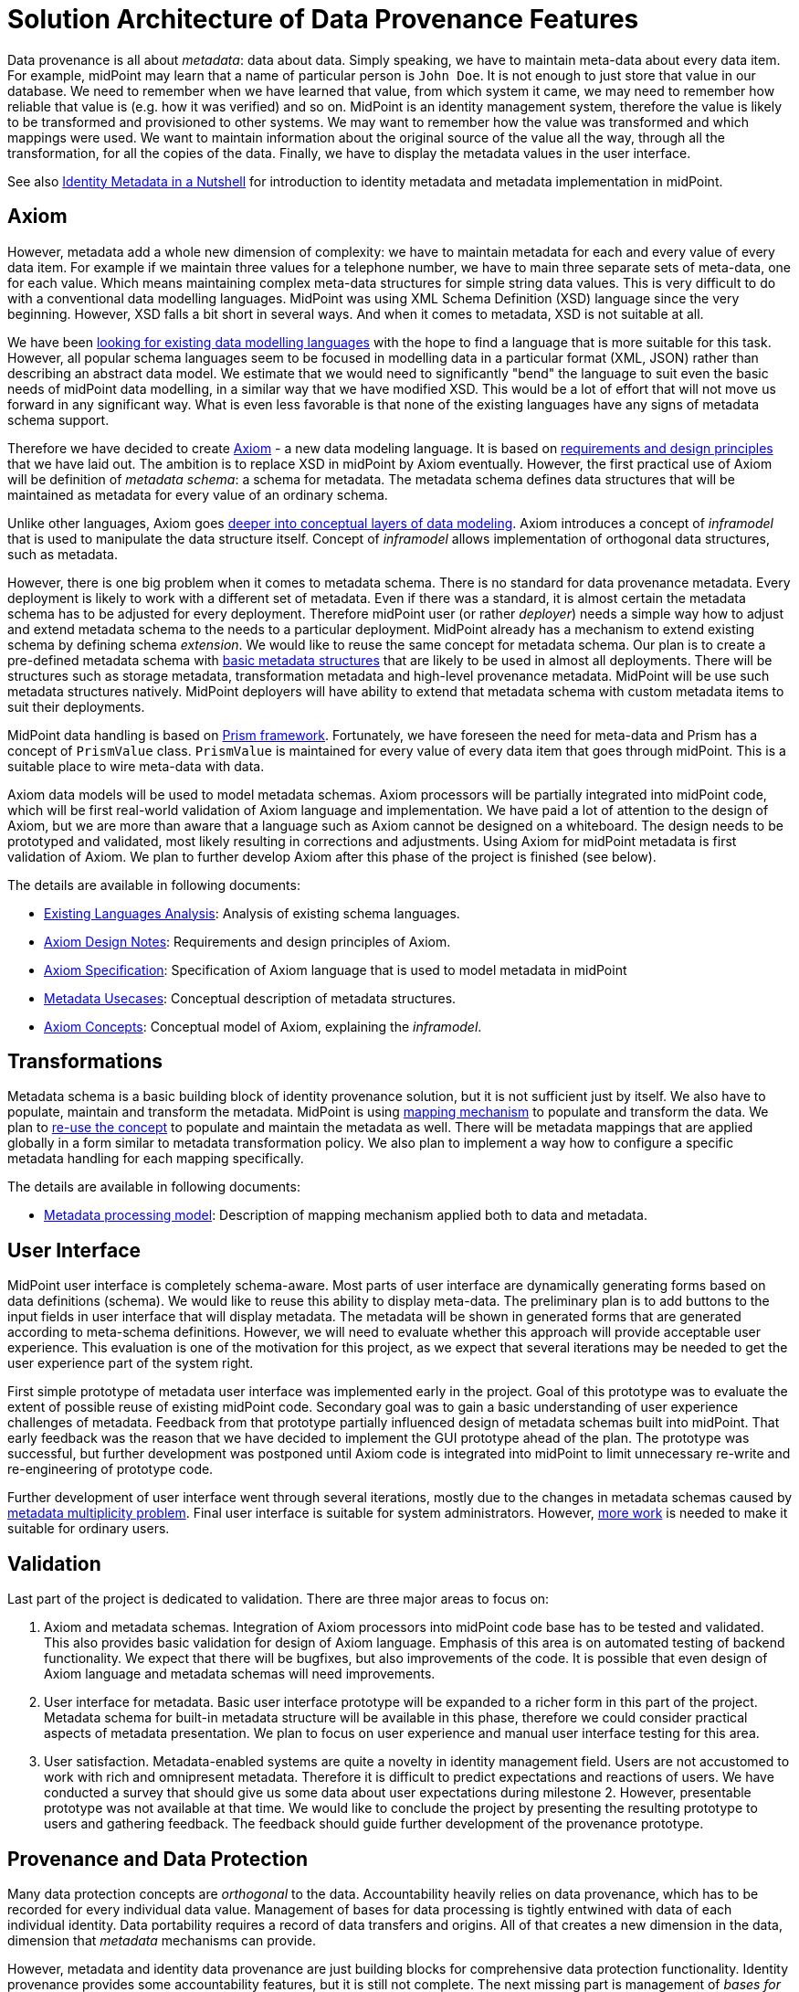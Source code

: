 = Solution Architecture of Data Provenance Features

Data provenance is all about _metadata_: data about data.
Simply speaking, we have to maintain meta-data about every data item.
For example, midPoint may learn that a name of particular person is `John Doe`.
It is not enough to just store that value in our database.
We need to remember when we have learned that value, from which system it came, we may need to remember how reliable that value is (e.g. how it was verified) and so on.
MidPoint is an identity management system, therefore the value is likely to be transformed and provisioned to other systems.
We may want to remember how the value was transformed and which mappings were used.
We want to maintain information about the original source of the value all the way, through all the transformation, for all the copies of the data.
Finally, we have to display the metadata values in the user interface.

See also xref:../identity-metadata-in-a-nutshell/[Identity Metadata in a Nutshell] for introduction to identity metadata and metadata implementation in midPoint.

== Axiom

However, metadata add a whole new dimension of complexity: we have to maintain metadata for each and every value of every data item.
For example if we maintain three values for a telephone number, we have to main three separate sets of meta-data, one for each value.
Which means maintaining complex meta-data structures for simple string data values.
This is very difficult to do with a conventional data modelling languages.
MidPoint was using XML Schema Definition (XSD) language since the very beginning.
However, XSD falls a bit short in several ways.
And when it comes to metadata, XSD is not suitable at all.

We have been xref:../axiom/existing-languages-analysis/[looking for existing data modelling languages] with the hope to find a language that is more suitable for this task.
However, all popular schema languages seem to be focused in modelling data in a particular format (XML, JSON) rather than describing an abstract data model.
We estimate that we would need to significantly "bend" the language to suit even the basic needs of midPoint data modelling, in a similar way that we have modified XSD.
This would be a lot of effort that will not move us forward in any significant way.
What is even less favorable is that none of the existing languages have any signs of metadata schema support.

Therefore we have decided to create xref:../axiom/spec/[Axiom] - a new data modeling language.
It is based on xref:../axiom/design-notes/[requirements and design principles] that we have laid out.
The ambition is to replace XSD in midPoint by Axiom eventually.
However, the first practical use of Axiom will be definition of _metadata schema_: a schema for metadata.
The metadata schema defines data structures that will be maintained as metadata for every value of an ordinary schema.

Unlike other languages, Axiom goes xref:../axiom/concepts/[deeper into conceptual layers of data modeling].
Axiom introduces a concept of _inframodel_ that is used to manipulate the data structure itself.
Concept of _inframodel_ allows implementation of orthogonal data structures, such as metadata.

However, there is one big problem when it comes to metadata schema.
There is no standard for data provenance metadata.
Every deployment is likely to work with a different set of metadata.
Even if there was a standard, it is almost certain the metadata schema has to be adjusted for every deployment.
Therefore midPoint user (or rather _deployer_) needs a simple way how to adjust and extend metadata schema to the needs to a particular deployment.
MidPoint already has a mechanism to extend existing schema by defining schema _extension_.
We would like to reuse the same concept for metadata schema.
Our plan is to create a pre-defined metadata schema with xref:../metadata-usecases/[basic metadata structures] that are likely to be used in almost all deployments.
There will be structures such as storage metadata, transformation metadata and high-level provenance metadata.
MidPoint will be use such metadata structures natively.
MidPoint deployers will have ability to extend that metadata schema with custom metadata items to suit their deployments.

MidPoint data handling is based on xref:/midpoint/devel/prism/[Prism framework].
Fortunately, we have foreseen the need for meta-data and Prism has a concept of `PrismValue` class.
`PrismValue` is maintained for every value of every data item that goes through midPoint.
This is a suitable place to wire meta-data with data.

Axiom data models will be used to model metadata schemas.
Axiom processors will be partially integrated into midPoint code, which will be first real-world validation of Axiom language and implementation.
We have paid a lot of attention to the design of Axiom, but we are more than aware that a language such as Axiom cannot be designed on a whiteboard.
The design needs to be prototyped and validated, most likely resulting in corrections and adjustments.
Using Axiom for midPoint metadata is first validation of Axiom.
We plan to further develop Axiom after this phase of the project is finished (see below).

The details are available in following documents:

* xref:../axiom/existing-languages-analysis/[Existing Languages Analysis]: Analysis of existing schema languages.

* xref:../axiom/design-notes/[Axiom Design Notes]: Requirements and design principles of Axiom.

* xref:../axiom/spec/[Axiom Specification]: Specification of Axiom language that is used to model metadata in midPoint

* xref:../metadata-usecases/[Metadata Usecases]: Conceptual description of metadata structures.

* xref:../axiom/concepts/[Axiom Concepts]: Conceptual model of Axiom, explaining the _inframodel_.

== Transformations

Metadata schema is a basic building block of identity provenance solution, but it is not sufficient just by itself.
We also have to populate, maintain and transform the metadata.
MidPoint is using xref:/midpoint/reference/expressions/mappings/[mapping mechanism] to populate and transform the data.
We plan to xref:../processing/model/thoughts/metadata-mapping-model/[re-use the concept] to populate and maintain the metadata as well.
There will be metadata mappings that are applied globally in a form similar to metadata transformation policy.
We also plan to implement a way how to configure a specific metadata handling for each mapping specifically.

The details are available in following documents:

* xref:../processing/model/[Metadata processing model]: Description of mapping mechanism applied both to data and metadata.

== User Interface

MidPoint user interface is completely schema-aware.
Most parts of user interface are dynamically generating forms based on data definitions (schema).
We would like to reuse this ability to display meta-data.
The preliminary plan is to add buttons to the input fields in user interface that will display metadata.
The metadata will be shown in generated forms that are generated according to meta-schema definitions.
However, we will need to evaluate whether this approach will provide acceptable user experience.
This evaluation is one of the motivation for this project, as we expect that several iterations may be needed to get the user experience part of the system right.

First simple prototype of metadata user interface was implemented early in the project.
Goal of this prototype was to evaluate the extent of possible reuse of existing midPoint code.
Secondary goal was to gain a basic understanding of user experience challenges of metadata.
Feedback from that prototype partially influenced design of metadata schemas built into midPoint.
That early feedback was the reason that we have decided to implement the GUI prototype ahead of the plan.
The prototype was successful, but further development was postponed until Axiom code is integrated into midPoint to limit unnecessary re-write and re-engineering of prototype code.

Further development of user interface went through several iterations, mostly due to the changes in metadata schemas caused by xref:../metadata-multiplicity-problem/[metadata multiplicity problem].
Final user interface is suitable for system administrators.
However, xref:../future-work/[more work] is needed to make it suitable for ordinary users.

== Validation

Last part of the project is dedicated to validation.
There are three major areas to focus on:

. Axiom and metadata schemas.
Integration of Axiom processors into midPoint code base has to be tested and validated.
This also provides basic validation for design of Axiom language.
Emphasis of this area is on automated testing of backend functionality.
We expect that there will be bugfixes, but also improvements of the code.
It is possible that even design of Axiom language and metadata schemas will need improvements.

. User interface for metadata.
Basic user interface prototype will be expanded to a richer form in this part of the project.
Metadata schema for built-in metadata structure will be available in this phase, therefore we could consider practical aspects of metadata presentation.
We plan to focus on user experience and manual user interface testing for this area.

. User satisfaction.
Metadata-enabled systems are quite a novelty in identity management field.
Users are not accustomed to work with rich and omnipresent metadata.
Therefore it is difficult to predict expectations and reactions of users.
We have conducted a survey that should give us some data about user expectations during milestone 2.
However, presentable prototype was not available at that time.
We would like to conclude the project by presenting the resulting prototype to users and gathering feedback.
The feedback should guide further development of the provenance prototype.

== Provenance and Data Protection

Many data protection concepts are _orthogonal_ to the data.
Accountability heavily relies on data provenance, which has to be recorded for every individual data value.
Management of bases for data processing is tightly entwined with data of each individual identity.
Data portability requires a record of data transfers and origins.
All of that creates a new dimension in the data, dimension that _metadata_ mechanisms can provide.

However, metadata and identity data provenance are just building blocks for comprehensive data protection functionality.
Identity provenance provides some accountability features, but it is still not complete.
The next missing part is management of _bases for data processing_.
_Basis for data processing_ also known as _legal basis_ is one the basic concepts of data protection.
Personal data should not be processed unless there is a _basis_ for the processing.
Employment contract is an example of legal basis for data processing.
As long as a person is employee of a company, the company can process reasonable set of data about that person.
Student's relation to the school, membership in a research team and business contract are further examples of bases for data processing.
_Consent_ is also basis for data processing, even though it has a different lifecycle than other bases.

Basis for data processing is intimately related to identity data modeling and even metadata.
Bases for processing need to be tracked for each identity individually.
Each particular basis related to specific items and sometimes even values of a specific identity.
Basis have their lifecycle, they may have validity dates, they are related to particular context (such as employment), and some of them (such as consent) can be revoked at any time.
Metadata can be reused to track some information about bases, especially when basis relates to data values.
However, a different mechanism is needed to manage high-level aspects of basis management such as their assignment, validity and revocation.

MidPoint team has already experimented with management of bases for data processing before the midPrivacy initiative was foramlly established.
The experiments shown promising results, most notably a potential to reuse midPoint _assignment_ mechanism for management of basis for data processing.
Metadata functionality was not available at that time, therefore it was not possible to build a complete prototype.
However, implementation of identity provenance prototype opens up this development path.
We have even taken the liberty to xref:../provenance-origin-basis/[sketch the rough design] to guide future development.

Also, implementation of provenance capabilities opens interesting opportunities in the area of data portability.
Data are always in motion and one of the primary responsibilities of identity management system is to _manage_ that motion of data.
Identity provenance provides a record of data movements.
However, it provides neither _control_ over the movement nor _means_ of interoperable data transfer.
MidPoint could be extended to provide control over data transfer, using identity connectors and implementation of existing protocols to provide means of the transfer.
Metadata, together with additional functionality such as auditing, will provide accountability of the data transfer.

There are undoubtedly other data protection features that will need to be added later.
MidPrivacy initiative was never intended to be a short one-off project.
It is a long-term initiative aimed at implementing data protection functionality using an iterative and incremental approach.
Identity provenance functionality provided an essential first step on a long journey towards data protection.

The details are available in following documents:

* xref:../provenance-origin-basis/['Provenance, Origin and Basis']: Explanation how identity provenance concepts relate to other data protection features, especially management of bases for data processing.

== Future Development of MidPoint and Axiom

Axiom is a novel and very exciting development.
The focus of Axiom is on fundamental concepts of data, not just data representation in a particular language.
Axiom is a genuine game-changer for midPoint development.
Axiom features are eliminating development limitations that held us back for almost a decade.

However, Axiom is still very new and therefore unproven technology.
This project provides partial validation of Axiom concepts.
It is an essential validation, as the focus on metadata is validating the very novel aspects of Axiom.
If successful, this phase of midPrivacy initiative can validate the concept of Axiom _inframodel_ and its practical usability.

However, deep concepts of data modeling are not the only thing that makes a practical data modeling language.
There are many things to consider, starting from elimination of internal inconsistencies, through feature-completeness, all the way to implementation feasibility.
Axiom is built for people to read, therefore also readability and understandability of the language is an important aspect to consider.

So far Axiom is still very young and it is only partially validated.
It should still be considered a highly experimental technology.
However, we have a plan how to provide stronger validation of Axiom.
We would like to express the entire midPoint schema in Axiom.
MidPoint is a comprehensive system and origins of midPoint schema go back more than a decade.
If ten of thousands of lines of midPoint XSD schema can be expressed in Axiom, it can provide a significant validation of Axiom capabilities.
Therefore that is what we plan to do in near future.
The plan is completely replace XSD with Axiom.
Which means that Axiom has to be developed further to include all the capabilities that midPoint schema needs.
That is probably the point where Axiom stabilizes and we will reach Axiom 1.0 milestone.
We do not have a specific dates yet, but it will happen eventually.

== See Also

* xref:../identity-metadata-in-a-nutshell/[Identity Metadata in a Nutshell]: Introduction to identity metadata and metadata implementation in midPoint.

* xref:../challenges/[Challenges of Data Provenance]: Documentation of challenges that we have faced during the project.

* xref:../outcomes/[Project outcomes]

* xref:../future-work/[Future work]
